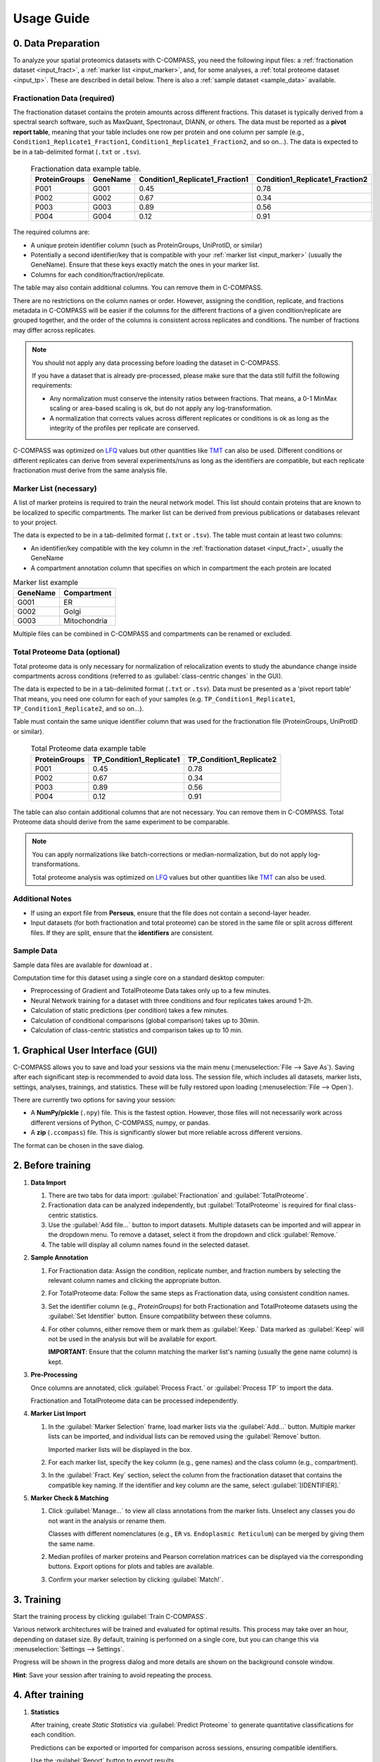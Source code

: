 ===========
Usage Guide
===========

0. Data Preparation
===================

To analyze your spatial proteomics datasets with C-COMPASS, you need the
following input files: a :ref:`fractionation dataset <input_fract>`,
a :ref:`marker list <input_marker>`, and, for some analyses,
a :ref:`total proteome dataset <input_tp>`.
These are described in detail below. There is also a
:ref:`sample dataset <sample_data>` available.

.. _input_fract:

Fractionation Data (required)
-----------------------------

The fractionation dataset contains the protein amounts across different
fractions. This dataset is typically derived from a spectral search software,
such as MaxQuant, Spectronaut, DIANN, or others.
The data must be reported as a **pivot report table**, meaning that your table
includes one row per protein and one column per sample
(e.g., ``Condition1_Replicate1_Fraction1``,
``Condition1_Replicate1_Fraction2``, and so on...).
The data is expected to be in a tab-delimited format (``.txt`` or ``.tsv``).

  .. list-table:: Fractionation data example table.
   :header-rows: 1

   * - ProteinGroups
     - GeneName
     - Condition1_Replicate1_Fraction1
     - Condition1_Replicate1_Fraction2
   * - P001
     - G001
     - 0.45
     - 0.78
   * - P002
     - G002
     - 0.67
     - 0.34
   * - P003
     - G003
     - 0.89
     - 0.56
   * - P004
     - G004
     - 0.12
     - 0.91

The required columns are:

* A unique protein identifier column
  (such as ProteinGroups, UniProtID, or similar)
* Potentially a second identifier/key that is compatible with your
  :ref:`marker list <input_marker>` (usually the GeneName).
  Ensure that these keys exactly match the ones in your marker list.
* Columns for each condition/fraction/replicate.

The table may also contain additional columns.
You can remove them in C-COMPASS.

There are no restrictions on the column names or order. However, assigning the
condition, replicate, and fractions metadata in C-COMPASS will be easier
if the columns for the different fractions of a given condition/replicate are
grouped together, and the order of the columns is consistent across replicates
and conditions. The number of fractions may differ across replicates.

.. note::

    You should not apply any data processing before loading the dataset in
    C-COMPASS.

    If you have a dataset that is already pre-processed, please make sure that
    the data still fulfill the following requirements:

    * Any normalization must conserve the intensity ratios between fractions.
      That means, a 0-1 MinMax scaling or area-based scaling is ok,
      but do not apply any log-transformation.
    * A normalization that corrects values across different replicates or
      conditions is ok as long as the integrity of the profiles per replicate
      are conserved.

C-COMPASS was optimized on
`LFQ <https://en.wikipedia.org/wiki/Label-free_quantification>`_ values
but other quantities like
`TMT <https://en.wikipedia.org/wiki/Tandem_mass_tag>`_ can also be used.
Different conditions or different replicates can derive from several
experiments/runs as long as the identifiers are compatible, but each replicate
fractionation must derive from the same analysis file.


.. _input_marker:

Marker List (necessary)
-----------------------

A list of marker proteins is required to train the neural network model.
This list should contain proteins that are known to be localized to specific
compartments. The marker list can be derived from previous publications or
databases relevant to your project.

The data is expected to be in a tab-delimited format (``.txt`` or ``.tsv``).
The table must contain at least two columns:

* An identifier/key compatible with the key column in the
  :ref:`fractionation dataset <input_fract>`, usually the GeneName
* A compartment annotation column that specifies on which in compartment the
  each protein are located

.. list-table:: Marker list example
   :header-rows: 1

   * - GeneName
     - Compartment
   * - G001
     - ER
   * - G002
     - Golgi
   * - G003
     - Mitochondria

Multiple files can be combined in C-COMPASS and compartments can be renamed or
excluded.

.. _input_tp:

Total Proteome Data (optional)
------------------------------

Total proteome data is only necessary for normalization of relocalization
events to study the abundance change inside compartments across conditions
(referred to as :guilabel:`class-centric changes` in the GUI).

The data is expected to be in a tab-delimited format (``.txt`` or ``.tsv``).
Data must be presented as a 'pivot report table' That means, you need one
column for each of your samples (e.g. ``TP_Condition1_Replicate1``,
``TP_Condition1_Replicate2``, and so on...).

Table must contain the same unique identifier column that was used for the
fractionation file (ProteinGroups, UniProtID or similar).

  .. list-table:: Total Proteome data example table
   :header-rows: 1

   * - ProteinGroups
     - TP_Condition1_Replicate1
     - TP_Condition1_Replicate2
   * - P001
     - 0.45
     - 0.78
   * - P002
     - 0.67
     - 0.34
   * - P003
     - 0.89
     - 0.56
   * - P004
     - 0.12
     - 0.91

The table can also contain additional columns that are not necessary.
You can remove them in C-COMPASS.
Total Proteome data should derive from the same experiment to be comparable.

.. note::

    You can apply normalizations like batch-corrections or
    median-normalization, but do not apply log-transformations.

    Total proteome analysis was optimized on
    `LFQ <https://en.wikipedia.org/wiki/Label-free_quantification>`_ values
    but other quantities like
    `TMT <https://en.wikipedia.org/wiki/Tandem_mass_tag>`_ can also be used.



Additional Notes
----------------

* If using an export file from **Perseus**, ensure that the file does not contain a second-layer header.
* Input datasets (for both fractionation and total proteome) can be stored in the same file or split across different files. If they are split, ensure that the **identifiers** are consistent.

.. _sample_data:

Sample Data
-----------

Sample data files are available for download at |sample_data|.

.. |sample_data| image:: https://zenodo.org/badge/DOI/10.5281/zenodo.13901167.svg
  :target: https://doi.org/10.5281/zenodo.13901167

Computation time for this dataset using a single core on a standard desktop
computer:

* Preprocessing of Gradient and TotalProteome Data takes only up to a few
  minutes.
* Neural Network training for a dataset with three conditions and four
  replicates takes around 1-2h.
* Calculation of static predictions (per condition) takes a few minutes.
* Calculation of conditional comparisons (global comparison) takes up to
  30min.
* Calculation of class-centric statistics and comparison takes up to 10 min.


1. Graphical User Interface (GUI)
=================================

.. image:: gfx/ccompass_gui_sample_data_screenshot.png
   :width: 100%
   :alt: C-COMPASS GUI

C-COMPASS allows you to save and load your sessions via the main menu
(:menuselection:`File --> Save As`).
Saving after each significant step is recommended to avoid data loss.
The session file, which includes all datasets, marker lists, settings,
analyses, trainings, and statistics. These will be fully restored upon loading
(:menuselection:`File --> Open`).

There are currently two options for saving your session:

* A **NumPy/pickle** (``.npy``) file. This is the fastest option.
  However, those files will not necessarily work across different versions
  of Python, C-COMPASS, numpy, or pandas.
* A **zip** (``.ccompass``) file. This is significantly slower but more
  reliable across different versions.

The format can be chosen in the save dialog.

2. Before training
==================

#. **Data Import**

   #. There are two tabs for data import:
      :guilabel:`Fractionation` and :guilabel:`TotalProteome`.

   #. Fractionation data can be analyzed independently, but
      :guilabel:`TotalProteome` is required for final class-centric statistics.

   #. Use the :guilabel:`Add file...` button to import datasets.
      Multiple datasets can be imported and will appear in the dropdown menu.
      To remove a dataset, select it from the dropdown and click
      :guilabel:`Remove.`

   #. The table will display all column names found in the selected dataset.

#. **Sample Annotation**

   #. For Fractionation data: Assign the condition, replicate number, and
      fraction numbers by selecting the relevant column names and clicking the
      appropriate button.

   #. For TotalProteome data: Follow the same steps as Fractionation data,
      using consistent condition names.

   #. Set the identifier column (e.g., `ProteinGroups`) for both Fractionation and
      TotalProteome datasets using the :guilabel:`Set Identifier` button.
      Ensure compatibility between these columns.

   #. For other columns, either remove them or mark them as :guilabel:`Keep.`
      Data marked as :guilabel:`Keep` will not be used in the analysis but will
      be available for export.

      **IMPORTANT**: Ensure that the column matching the marker list's naming
      (usually the gene name column) is kept.

#. **Pre-Processing**

   Once columns are annotated, click :guilabel:`Process Fract.`
   or :guilabel:`Process TP` to import the data.

   Fractionation and TotalProteome data can be processed independently.

#. **Marker List Import**

   #. In the :guilabel:`Marker Selection` frame, load marker lists via the
      :guilabel:`Add...` button.
      Multiple marker lists can be imported, and individual lists can
      be removed using the :guilabel:`Remove` button.

      Imported marker lists will be displayed in the box.

   #. For each marker list, specify the key column (e.g., gene names)
      and the class column (e.g., compartment).

   #. In the :guilabel:`Fract. Key` section, select the column from the
      fractionation dataset that contains the compatible key naming.
      If the identifier and key column are the same, select
      :guilabel:`[IDENTIFIER].`

#. **Marker Check & Matching**

   #. Click :guilabel:`Manage...` to view all class annotations from the
      marker lists.
      Unselect any classes you do not want in the analysis or rename them.

      Classes with different nomenclatures
      (e.g., ``ER`` vs. ``Endoplasmic Reticulum``) can be merged by giving them
      the same name.

   #. Median profiles of marker proteins and Pearson correlation matrices
      can be displayed via the corresponding buttons.
      Export options for plots and tables are available.

   #. Confirm your marker selection by clicking :guilabel:`Match!`.

3. Training
===========

Start the training process by clicking :guilabel:`Train C-COMPASS`.

Various network architectures will be trained and evaluated for optimal
results. This process may take over an hour, depending on dataset size.
By default, training is performed on a single core,
but you can change this via :menuselection:`Settings --> Settings`.

Progress will be shown in the progress dialog and more details are shown
on the background console window.

**Hint**: Save your session after training to avoid repeating the process.

4. After training
=================

#. **Statistics**

   After training, create `Static Statistics` via
   :guilabel:`Predict Proteome`
   to generate quantitative classifications for each condition.

   Predictions can be exported or imported for comparison across sessions,
   ensuring compatible identifiers.

   Use the :guilabel:`Report` button to export results.

   Create simple plots and export them, along with the corresponding data tables.

#. **Conditional Comparison - Global Changes**

   :guilabel:`Calculate Global Changes` compares localization across
      conditions, providing relocalization results.

   Results can be displayed and exported similarly to the statistics.

#. **Conditional Comparison - Class-centric Changes**

   :guilabel:`Calculate Class-Centric Changes` provides detailed statistics
   on protein relocalization within compartments across conditions:

   * **CPA (Class-centric Protein Amount)**:
     The amount of protein within a compartment, normalized by total proteome
     data. This is a relative value that requires comparison across conditions.

   * **CFC (Class-centric Fold-Change)**: The fold change of proteins across
     conditions within a compartment, based on CPA values. Only proteins with
     valid fractionation and total proteome data for both conditions will have
     CFC values.

5. Spatial Lipidomics
======================

C-COMPASS has been used for spatial lipidomics analysis, though no dedicated
feature currently exists for multi-omics analysis.

You can concatenate proteomics and lipidomics datasets into one file before
importing into C-COMPASS. Lipids will be treated like proteins,
and spatial information can be derived similarly.
Future versions of C-COMPASS will include features specifically designed for
lipidomics.

6. Parameters
=============

All parameters are set to default values used in our publication.
It is not recommended to change them unless you are familiar with the
procedure and its impact on results.

Fractionation Data Parameters
-----------------------------

Parameters for analysis and visualization can be adjusted independently.

**Min. valid fractions**:
    Profiles with fewer valid values across fractions can be filtered out.

**Found in at least X Replicates**:
    Proteins found in fewer replicates than specified will be removed.

**Pre-scaling**:
    Options include MinMax scaling or Area scaling.

**Exclude Proteins from Worst Correlated Replicate**:
    Removes the replicate with the lowest Pearson correlation.

**Post-scaling**:
    Same options as Pre-scaling, useful for median profiles.

**Remove Baseline Profiles**:
    Removes profiles with only 0 values after processing.

TotalProteome Parameters
------------------------

**Found in at least X**:
    Similar to Fractionation data, this filters proteins found in fewer replicates.

**Imputation**:
    Missing values can be replaced by 0 or other values.

Marker Selection Parameters
---------------------------

Discrepancies across marker lists can be handled by excluding markers or taking
the majority annotation.

Spatial Prediction Parameters
-----------------------------

**WARNING**: Changes here are not recommended!

Various upsampling, noise, and SVM filtering methods are available for marker
prediction.

**Other parameters** for network training and optimization can be configured,
including dense layer activation, output activation, loss function, optimizers,
and number of epochs.
